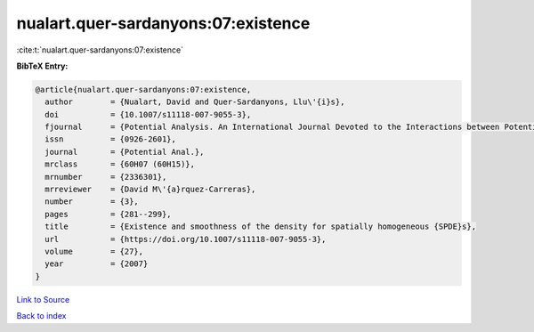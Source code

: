 nualart.quer-sardanyons:07:existence
====================================

:cite:t:`nualart.quer-sardanyons:07:existence`

**BibTeX Entry:**

.. code-block:: bibtex

   @article{nualart.quer-sardanyons:07:existence,
     author        = {Nualart, David and Quer-Sardanyons, Llu\'{i}s},
     doi           = {10.1007/s11118-007-9055-3},
     fjournal      = {Potential Analysis. An International Journal Devoted to the Interactions between Potential Theory, Probability Theory, Geometry and Functional Analysis},
     issn          = {0926-2601},
     journal       = {Potential Anal.},
     mrclass       = {60H07 (60H15)},
     mrnumber      = {2336301},
     mrreviewer    = {David M\'{a}rquez-Carreras},
     number        = {3},
     pages         = {281--299},
     title         = {Existence and smoothness of the density for spatially homogeneous {SPDE}s},
     url           = {https://doi.org/10.1007/s11118-007-9055-3},
     volume        = {27},
     year          = {2007}
   }

`Link to Source <https://doi.org/10.1007/s11118-007-9055-3},>`_


`Back to index <../By-Cite-Keys.html>`_
